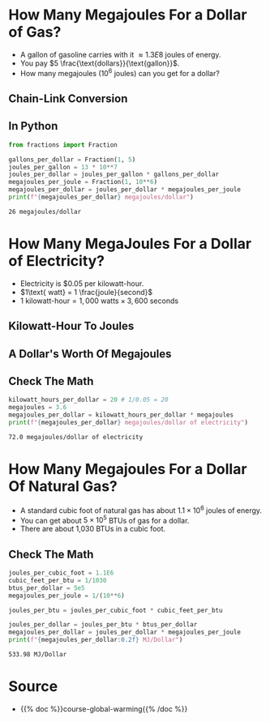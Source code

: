 #+BEGIN_COMMENT
.. title: Comparing Energy Prices
.. slug: comparing-energy-prices
.. date: 2022-07-12 13:13:00 UTC-07:00
.. tags: global warming,unit conversion
.. category: Global Warming
.. link: 
.. description: Using unit-conversion to compare prices for different energy sources.
.. type: text
.. has_math: True
#+END_COMMENT
#+OPTIONS: ^:{}
#+TOC: headlines 3
#+PROPERTY: header-args :session ~/.local/share/jupyter/runtime/kernel-2f2a654b-7735-4442-957a-10e1f8739df7-ssh.json
#+BEGIN_SRC python :results none :exports none
%load_ext autoreload
%autoreload 2
#+END_SRC
* How Many Megajoules For a Dollar of Gas?
- A gallon of gasoline carries with it \(\approx 1.3E8\) joules of energy.
- You pay \(5 \frac{\text{dollars}}{\text{gallon}}\).
- How many megajoules (\(10^6\) joules) can you get for a dollar?

** Chain-Link Conversion
\begin{align}
\require{cancel}
\left(\frac{1 \cancel{gallon}}{5\textit{ dollars}}\right)\left(\frac{1.3 \times 10^8\textit{ joules}}{1 \cancel{gallon}}\right) &= \left(\frac{1.3 \times 10^8 \cancel{joules}}{5\textit{ dollars}}\right)\left(\frac{1 megajoule}{10^6 \cancel{joule}}\right) \\
&=\frac{1.3\times 10^8 megajoules}{(5 \textit{ dollars})\left(10^6\right)}\\
&= 26 \frac{megajoules}{dollar}
\end{align}

** In Python
#+begin_src python :results output :exports both
from fractions import Fraction

gallons_per_dollar = Fraction(1, 5)
joules_per_gallon = 13 * 10**7
joules_per_dollar = joules_per_gallon * gallons_per_dollar
megajoules_per_joule = Fraction(1, 10**6)
megajoules_per_dollar = joules_per_dollar * megajoules_per_joule
print(f"{megajoules_per_dollar} megajoules/dollar")
#+end_src

#+RESULTS:
: 26 megajoules/dollar

* How Many MegaJoules For a Dollar of Electricity?
- Electricity is $0.05 per kilowatt-hour.
- \(1\text{ watt} = 1 \frac{joule}{second}\)
- \(1\text{ kilowatt-hour} = 1,000\text{ watts} \times 3,600\text{ seconds}\)

** Kilowatt-Hour To Joules
\begin{align}
1 kilowatt-hour &= (1,000\text{ watts})(3,600\text{ seconds})\\
  &= \left(\frac{1,000\text{ joules}}{\cancel{second}}\right)\left(3,600 \cancel{seconds}\right)\\
  &= 36 \times 10^5 \text{ joules}
\end{align}
** A Dollar's Worth Of Megajoules
\begin{align}
\frac{1 \text{ kilowatt-hour}}{0.05\text{ dollars}} &= \left(\frac{3.6 \times \cancel{10^6 joules}}{0.05\text{ dollars}}\right)\left(\frac{1 \text{ megajoule}}{\cancel{10^6 joules}}\right)\\

&= \left(\frac{3.6\ megajoules}{0.05\text{ dollars}}\right)\left(\frac{20}{20}\right) \\
&= 72 \ \frac{megajoules}{dollar}

\end{align}
** Check The Math
#+begin_src python :results output :exports both
kilowatt_hours_per_dollar = 20 # 1/0.05 = 20
megajoules = 3.6
megajoules_per_dollar = kilowatt_hours_per_dollar * megajoules
print(f"{megajoules_per_dollar} megajoules/dollar of electricity")
#+end_src

#+RESULTS:
: 72.0 megajoules/dollar of electricity

* How Many Megajoules For a Dollar Of Natural Gas?
- A standard cubic foot of natural gas has about \(1.1 \times 10^6\) joules of energy.
- You can get about \(5\times 10^5\) BTUs of gas for a dollar.
- There are about 1,030 BTUs in a cubic foot.

\begin{align}
\left(1.1 \times 10^6 \frac{joules}{\cancel{cubic foot}}\right)\left(\frac{1\ \cancel{cubic foot}}{1.03 \times 10^3\ BTU}\right) &= \left(\frac{1.1 \times 10^3\ joules}{1.03\ \cancel{BTU}}\right)\left(\frac{5 \times 10^5\ \cancel{BTU}}{dollar}\right)\\
&= \left(\frac{5.5 \times 10^8\ \cancel{joules}}{1.03\ dollars}\right)\left(\frac{1\ Megajoule}{10^6 \cancel{joules}}\right)\\
&= \left(\frac{5.5 \times 10^2\ Megajoules}{1.03 dollars}\right)\\
&\approx 533.98\ \frac{Megajoules}{dollar}\\
\end{align}

** Check The Math
#+begin_src python :results output :exports both
joules_per_cubic_foot = 1.1E6
cubic_feet_per_btu = 1/1030
btus_per_dollar = 5e5
megajoules_per_joule = 1/(10**6)

joules_per_btu = joules_per_cubic_foot * cubic_feet_per_btu

joules_per_dollar = joules_per_btu * btus_per_dollar
megajoules_per_dollar = joules_per_dollar * megajoules_per_joule
print(f"{megajoules_per_dollar:0.2f} MJ/Dollar")
#+end_src

#+RESULTS:
: 533.98 MJ/Dollar

* Source
 - {{% doc %}}course-global-warming{{% /doc %}}
